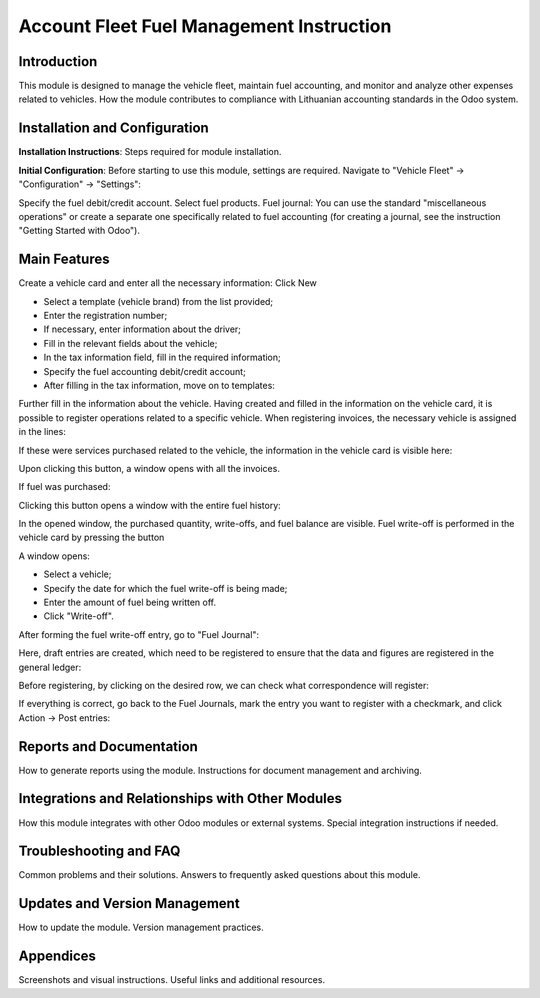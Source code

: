 =================================================
Account Fleet Fuel Management Instruction
=================================================

Introduction
------------

This module is designed to manage the vehicle fleet, maintain fuel accounting, and monitor and analyze other expenses related to vehicles.
How the module contributes to compliance with Lithuanian accounting standards in the Odoo system.

Installation and Configuration
-------------------------------

**Installation Instructions**: Steps required for module installation.

**Initial Configuration**: Before starting to use this module, settings are required. Navigate to "Vehicle Fleet" -> "Configuration" -> "Settings":

.. image:: _static/your_image_path_here.jpg
   :alt: Settings Fields

Specify the fuel debit/credit account.
Select fuel products.
Fuel journal: You can use the standard "miscellaneous operations" or create a separate one specifically related to fuel accounting (for creating a journal, see the instruction "Getting Started with Odoo").

Main Features
-------------

Create a vehicle card and enter all the necessary information:
Click New

- Select a template (vehicle brand) from the list provided;
- Enter the registration number;
- If necessary, enter information about the driver;
- Fill in the relevant fields about the vehicle;
- In the tax information field, fill in the required information;
- Specify the fuel accounting debit/credit account;
- After filling in the tax information, move on to templates:

Further fill in the information about the vehicle.
Having created and filled in the information on the vehicle card, it is possible to register operations related to a specific vehicle.
When registering invoices, the necessary vehicle is assigned in the lines:

If these were services purchased related to the vehicle, the information in the vehicle card is visible here:

Upon clicking this button, a window opens with all the invoices.

If fuel was purchased:

Clicking this button opens a window with the entire fuel history:

In the opened window, the purchased quantity, write-offs, and fuel balance are visible.
Fuel write-off is performed in the vehicle card by pressing the button

A window opens:

- Select a vehicle;
- Specify the date for which the fuel write-off is being made;
- Enter the amount of fuel being written off.
- Click "Write-off".
After forming the fuel write-off entry, go to "Fuel Journal":

Here, draft entries are created, which need to be registered to ensure that the data and figures are registered in the general ledger:

Before registering, by clicking on the desired row, we can check what correspondence will register:

If everything is correct, go back to the Fuel Journals, mark the entry you want to register with a checkmark, and click Action -> Post entries:

Reports and Documentation
-------------------------

How to generate reports using the module.
Instructions for document management and archiving.

Integrations and Relationships with Other Modules
--------------------------------------------------

How this module integrates with other Odoo modules or external systems.
Special integration instructions if needed.

Troubleshooting and FAQ
------------------------

Common problems and their solutions.
Answers to frequently asked questions about this module.

Updates and Version Management
------------------------------

How to update the module.
Version management practices.

Appendices
----------

Screenshots and visual instructions.
Useful links and additional resources.
